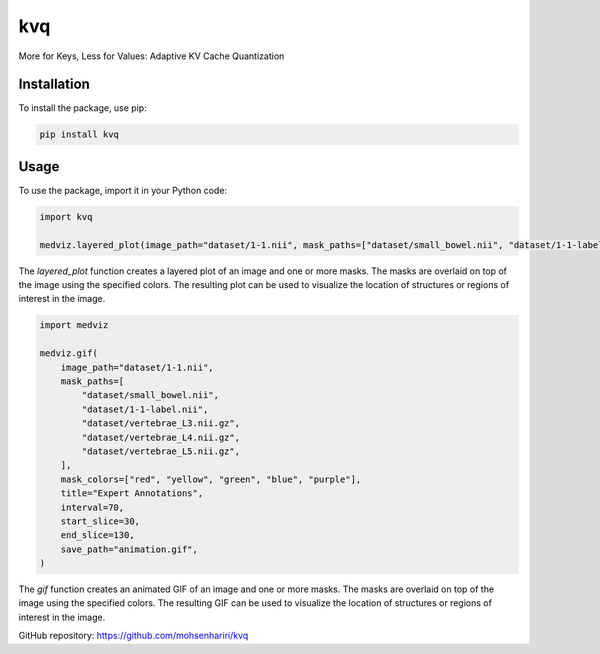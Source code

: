 ==============
kvq
==============

More for Keys, Less for Values: Adaptive KV Cache Quantization


Installation
------------

To install the package, use pip:

.. code-block:: bash

    pip install kvq


Usage
-----

To use the package, import it in your Python code:

.. code-block:: python

    import kvq

    medviz.layered_plot(image_path="dataset/1-1.nii", mask_paths=["dataset/small_bowel.nii", "dataset/1-1-label.nii"], mask_colors=["red", "yellow"], title="Layered Plot")

The `layered_plot` function creates a layered plot of an image and one or more masks. The masks are overlaid on top of the image using the specified colors. The resulting plot can be used to visualize the location of structures or regions of interest in the image.


.. code-block:: python

    import medviz

    medviz.gif(
        image_path="dataset/1-1.nii",
        mask_paths=[
            "dataset/small_bowel.nii",
            "dataset/1-1-label.nii",
            "dataset/vertebrae_L3.nii.gz",
            "dataset/vertebrae_L4.nii.gz",
            "dataset/vertebrae_L5.nii.gz",
        ],
        mask_colors=["red", "yellow", "green", "blue", "purple"],
        title="Expert Annotations",
        interval=70,
        start_slice=30,
        end_slice=130,
        save_path="animation.gif",
    )

The `gif` function creates an animated GIF of an image and one or more masks. The masks are overlaid on top of the image using the specified colors. The resulting GIF can be used to visualize the location of structures or regions of interest in the image.

GitHub repository: https://github.com/mohsenhariri/kvq